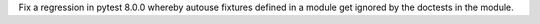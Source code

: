 Fix a regression in pytest 8.0.0 whereby autouse fixtures defined in a module get ignored by the doctests in the module.
